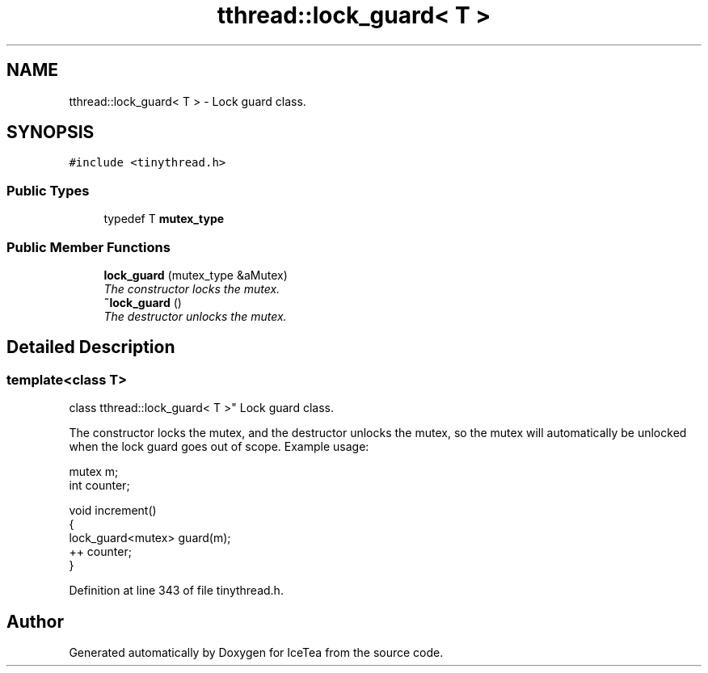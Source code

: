 .TH "tthread::lock_guard< T >" 3 "Sat Mar 26 2016" "IceTea" \" -*- nroff -*-
.ad l
.nh
.SH NAME
tthread::lock_guard< T > \- Lock guard class\&.  

.SH SYNOPSIS
.br
.PP
.PP
\fC#include <tinythread\&.h>\fP
.SS "Public Types"

.in +1c
.ti -1c
.RI "typedef T \fBmutex_type\fP"
.br
.in -1c
.SS "Public Member Functions"

.in +1c
.ti -1c
.RI "\fBlock_guard\fP (mutex_type &aMutex)"
.br
.RI "\fIThe constructor locks the mutex\&. \fP"
.ti -1c
.RI "\fB~lock_guard\fP ()"
.br
.RI "\fIThe destructor unlocks the mutex\&. \fP"
.in -1c
.SH "Detailed Description"
.PP 

.SS "template<class T>
.br
class tthread::lock_guard< T >"
Lock guard class\&. 

The constructor locks the mutex, and the destructor unlocks the mutex, so the mutex will automatically be unlocked when the lock guard goes out of scope\&. Example usage: 
.PP
.nf
mutex m;
int counter;

void increment()
{
  lock_guard<mutex> guard(m);
  ++ counter;
}

.fi
.PP
 
.PP
Definition at line 343 of file tinythread\&.h\&.

.SH "Author"
.PP 
Generated automatically by Doxygen for IceTea from the source code\&.
